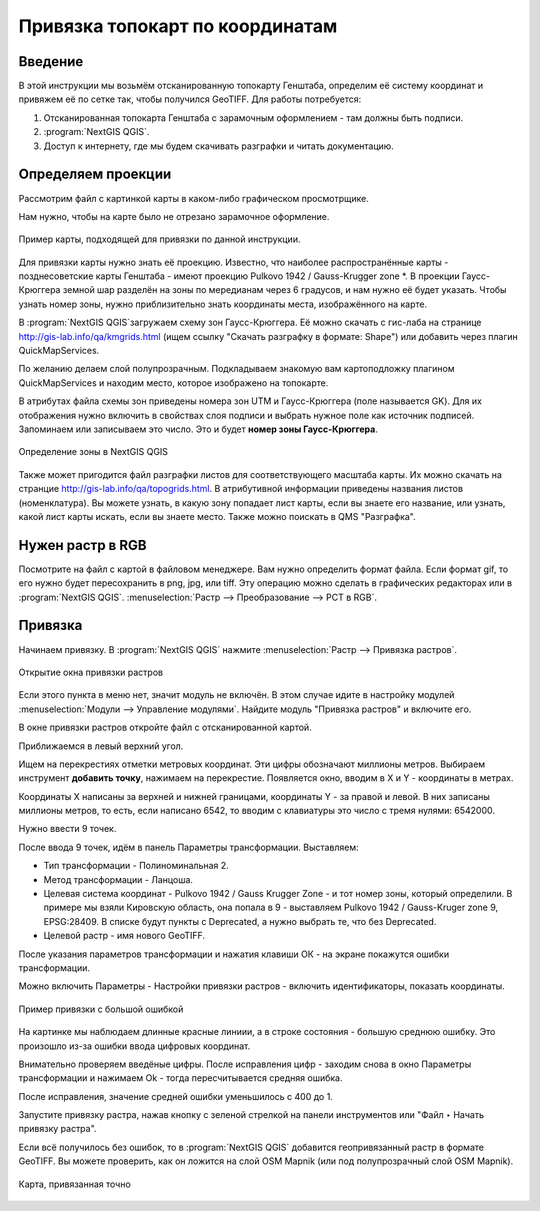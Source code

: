 .. sectionauthor:: Артём Светлов <@nextgis.ru>

.. topo_groref:

Привязка топокарт по координатам
=====================================

Введение
----------------------------

В этой инструкции мы возьмём отсканированную топокарту Генштаба, определим её систему координат и привяжем её по сетке так, чтобы получился GeoTIFF.
Для работы потребуется:

1. Отсканированная топокарта Генштаба с зарамочным оформлением - там должны быть подписи.
2. :program:`NextGIS QGIS`.
3. Доступ к интернету, где мы будем скачивать разграфки и читать документацию.

Определяем проекции
----------------------------

Рассмотрим файл с картинкой карты в каком-либо графическом просмотрщике. 

Нам нужно, чтобы на карте было не отрезано зарамочное оформление. 

.. figure:: _static/topo_smallmap.png
   :name: howto_topo_smallmap
   :align: center

   Пример карты, подходящей для привязки по данной инструкции.

Для привязки карты нужно знать её проекцию. Известно, что наиболее распространённые карты - позднесоветские карты Генштаба - имеют проекцию Pulkovo 1942 / Gauss-Krugger zone *. В проекции Гаусс-Крюггера земной шар разделён на зоны по мередианам через 6 градусов, и нам нужно её будет указать. Чтобы узнать номер зоны, нужно приблизительно знать координаты места, изображённого на карте.  

В :program:`NextGIS QGIS`загружаем схему зон Гаусс-Крюггера. Её можно скачать с гис-лаба на странице http://gis-lab.info/qa/kmgrids.html (ищем ссылку "Скачать разграфку в формате: Shape") или добавить через плагин QuickMapServices.

По желанию делаем слой полупрозрачным. Подкладываем знакомую вам картоподложку плагином QuickMapServices и находим место, которое изображено на топокарте.

В атрибутах файла схемы зон приведены номера зон UTM и Гаусс-Крюггера (поле называется GK). Для их отображения нужно включить в свойствах слоя подписи и выбрать нужное поле как источник подписей.  Запоминаем или записываем это число. Это и будет **номер зоны Гаусс-Крюггера**.


.. figure:: _static/topo_zone_determine_ru.png
   :name: howto_topo_zone_determine.png
   :align: center
   :width: 15cm

   Определение зоны в NextGIS QGIS

Также может пригодится файл разграфки листов для соответствующего масштаба карты. Их можно скачать на странцие http://gis-lab.info/qa/topogrids.html. В атрибутивной информации приведены названия листов (номенклатура). Вы можете узнать, в какую зону попадает лист карты, если вы знаете его название, или узнать, какой лист карты искать, если вы знаете место.
Также можно поискать в QMS "Разграфка".

Нужен растр в RGB
--------------------------

Посмотрите на файл с картой в файловом менеджере. Вам нужно определить формат файла. Если формат gif, то его нужно будет пересохранить в png, jpg, или tiff. Эту операцию можно сделать в графических редакторах или в :program:`NextGIS QGIS`. :menuselection:`Растр --> Преобразование --> PCT в RGB`. 

Привязка
-------------------------

Начинаем привязку. В :program:`NextGIS QGIS` нажмите :menuselection:`Растр --> Привязка растров`. 


.. figure:: _static/topo_open_refrencing_window_ru.png
   :name: howto_topo_open_refrencing_window
   :align: center
   :width: 15cm

   Открытие окна привязки растров

Если этого пункта в меню нет, значит модуль не включён. В этом случае идите в настройку модулей :menuselection:`Модули --> Управление модулями`. Найдите модуль "Привязка растров" и включите его.

В окне привязки растров откройте файл с отсканированной картой.

Приближаемся в левый верхний угол. 

Ищем на перекрестиях отметки метровых координат. Эти цифры обозначают миллионы метров.
Выбираем инструмент |button_georef_add_point| **добавить точку**, нажимаем на перекрестие. Появляется окно, вводим в X и Y - координаты в метрах. 

.. |button_georef_add_point| image:: _static/button_georef_add_point.png

Координаты X написаны за верхней и нижней границами, координаты Y - за правой и левой.
В них записаны миллионы метров, то есть, если написано 6542, то вводим с клавиатуры это число с тремя нулями: 6542000.

Нужно ввести 9 точек.

После ввода 9 точек, идём в панель |button_georef_settings| Параметры трансформации.
Выставляем: 

.. |button_georef_settings| image:: _static/button_georef_settings.png

* Тип трансформации - Полиноминальная 2.
* Метод трансформации - Ланцоша.
* Целевая система координат - Pulkovo 1942 / Gauss Krugger Zone - и тот номер зоны, который определили. В примере мы взяли Кировскую область, она попала в 9 - выставляем Pulkovo 1942 / Gauss-Kruger zone 9, EPSG:28409. В списке будут пункты с Deprecated, а нужно выбрать те, что без Deprecated.
* Целевой растр - имя нового GeoTIFF.


После указания параметров трансформации и нажатия клавиши ОК - на экране покажутся ошибки трансформации.

Можно включить Параметры - Настройки привязки растров - включить идентификаторы, показать координаты.

.. figure:: _static/topo_refrencing_errors_ru.png
   :name: howto_topo_refrencing_errors
   :align: center
   :width: 15cm

   Пример привязки с большой ошибкой

На картинке мы наблюдаем длинные красные линиии, а в строке состояния - большую среднюю ошибку. Это произошло из-за ошибки ввода цифровых координат.

Внимательно проверяем введёные цифры. После исправления цифр - заходим снова в окно Параметры трансформации и нажимаем Ok - тогда пересчитывается средняя ошибка.


После исправления, значение средней ошибки уменьшилось с 400 до 1.

Запустите привязку растра, нажав кнопку с зеленой стрелкой |button_start_georef| на панели инструментов или "Файл ‣ Начать привязку растра".

.. |button_start_georef| image:: _static/button_start_georef.png

Если всё получилось без ошибок, то в :program:`NextGIS QGIS` добавится геопривязанный растр в формате GeoTIFF. Вы можете проверить, как он ложится на слой OSM Mapnik (или под полупрозрачный слой OSM Mapnik).


.. figure:: _static/topo_refrencing_ok.png
   :name: howto_topo_refrencing_ok
   :align: center
   :width: 15cm

   Карта, привязанная точно



